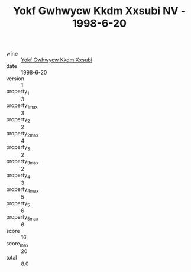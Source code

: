 :PROPERTIES:
:ID:                     005173e5-e9e1-4b3f-96c9-6457bb059d57
:END:
#+TITLE: Yokf Gwhwycw Kkdm Xxsubi NV - 1998-6-20

- wine :: [[id:484c6fae-b12b-41e2-b2a7-699ef860aa08][Yokf Gwhwycw Kkdm Xxsubi]]
- date :: 1998-6-20
- version :: 1
- property_1 :: 3
- property_1_max :: 3
- property_2 :: 2
- property_2_max :: 4
- property_3 :: 2
- property_3_max :: 2
- property_4 :: 3
- property_4_max :: 5
- property_5 :: 6
- property_5_max :: 6
- score :: 16
- score_max :: 20
- total :: 8.0


